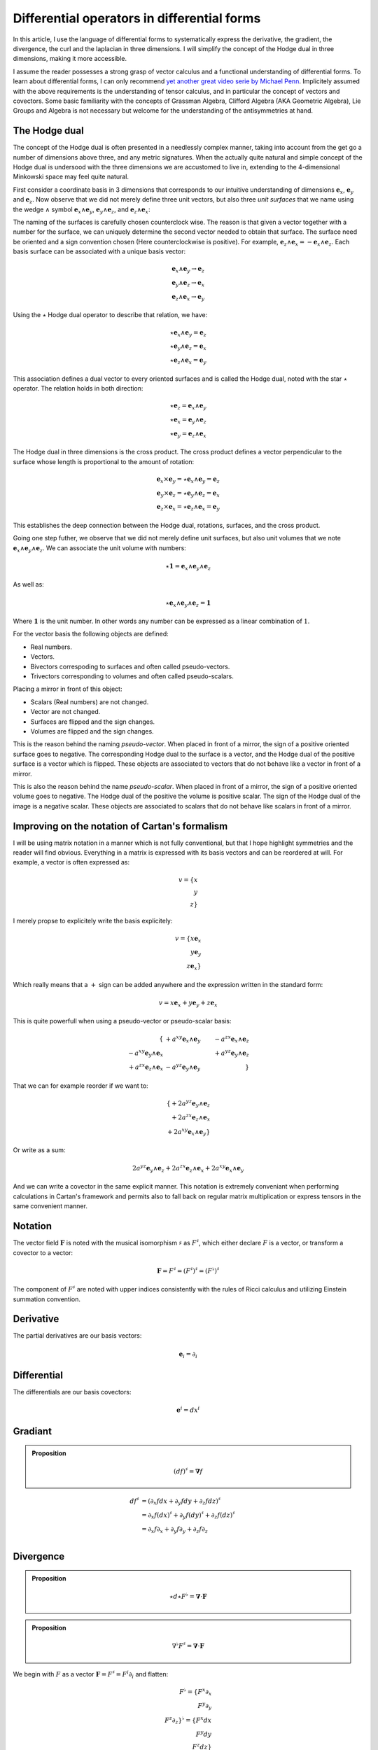 Differential operators in differential forms
============================================

.. rst-class:: custom-author

   by Stéphane Haussler

In this article, I use the language of differential forms to systematically
express the derivative, the gradient, the divergence, the curl and the
laplacian in three dimensions. I will simplify the concept of the Hodge dual in
three dimensions, making it more accessible.

I assume the reader possesses a strong grasp of vector calculus and a
functional understanding of differential forms. To learn about differential
forms, I can only recommend `yet another great video serie by Michael Penn
<https://youtube.com/playlist?list=PL22w63XsKjqzQZtDZO_9s2HEMRJnaOTX7&si=4dDrAZ-oKa1rI7B8>`_.
Implicitely assumed with the above requirements is the understanding of tensor
calculus, and in particular the concept of vectors and covectors. Some basic
familiarity with the concepts of Grassman Algebra, Clifford Algebra (AKA
Geometric Algebra), Lie Groups and Algebra is not necessary but welcome for the
understanding of the antisymmetries at hand.

The Hodge dual
--------------

.. {{{

The concept of the Hodge dual is often presented in a needlessly complex
manner, taking into account from the get go a number of dimensions above three,
and any metric signatures. When the actually quite natural and simple concept
of the Hodge dual is undersood with the three dimensions we are accustomed to
live in, extending to the 4-dimensional Minkowski space may feel quite natural.

First consider a coordinate basis in 3 dimensions that corresponds to our
intuitive understanding of dimensions :math:`\mathbf{e}_x`,
:math:`\mathbf{e}_y` and :math:`\mathbf{e}_z`. Now observe that we did not
merely define three unit vectors, but also three *unit surfaces* that we name
using the wedge :math:`\wedge` symbol :math:`\mathbf{e}_x \wedge \mathbf{e}_y`,
:math:`\mathbf{e}_y \wedge \mathbf{e}_z`, and :math:`\mathbf{e}_z \wedge
\mathbf{e}_x`:

.. image:: _static/hodge_dual_coordinates.png
   :align: center
   :width: 60%

The naming of the surfaces is carefully chosen counterclock wise. The reason is
that given a vector together with a number for the surface, we can uniquely
determine the second vector needed to obtain that surface. The surface need be
oriented and a sign convention chosen (Here counterclockwise is positive). For
example, :math:`\mathbf{e}_z \wedge \mathbf{e}_x = - \mathbf{e}_x \wedge
\mathbf{e}_z`. Each basis surface can be associated with a unique basis vector:

.. math::

   \mathbf{e}_x \wedge \mathbf{e}_y \rightarrow \mathbf{e}_z \\
   \mathbf{e}_y \wedge \mathbf{e}_z \rightarrow \mathbf{e}_x \\
   \mathbf{e}_z \wedge \mathbf{e}_x \rightarrow \mathbf{e}_y

Using the :math:`\star` Hodge dual operator to describe that relation, we have:

.. math::

   \star \mathbf{e}_x \wedge \mathbf{e}_y = \mathbf{e}_z \\
   \star \mathbf{e}_y \wedge \mathbf{e}_z = \mathbf{e}_x \\
   \star \mathbf{e}_z \wedge \mathbf{e}_x = \mathbf{e}_y

This association defines a dual vector to every oriented surfaces and is called
the Hodge dual, noted with the star :math:`\star` operator. The relation holds
in both direction:

.. math::

   \star \mathbf{e}_z = \mathbf{e}_x \wedge \mathbf{e}_y \\
   \star \mathbf{e}_x = \mathbf{e}_y \wedge \mathbf{e}_z \\
   \star \mathbf{e}_y = \mathbf{e}_z \wedge \mathbf{e}_x

The Hodge dual in three dimensions is the cross product. The cross product
defines a vector perpendicular to the surface whose length is proportional to
the amount of rotation:

.. math::

   \mathbf{e}_x \times \mathbf{e}_y = \star \mathbf{e}_x \wedge \mathbf{e}_y = \mathbf{e}_z \\
   \mathbf{e}_y \times \mathbf{e}_z = \star \mathbf{e}_y \wedge \mathbf{e}_z = \mathbf{e}_x \\
   \mathbf{e}_z \times \mathbf{e}_x = \star \mathbf{e}_z \wedge \mathbf{e}_x = \mathbf{e}_y

This establishes the deep connection between the Hodge dual, rotations,
surfaces, and the cross product.

Going one step futher, we observe that we did not merely define unit surfaces,
but also unit volumes that we note :math:`\mathbf{e}_x \wedge \mathbf{e}_y
\wedge \mathbf{e}_z`. We can associate the unit volume with numbers:

.. math::

   \star \mathbf{1} = \mathbf{e}_x \wedge \mathbf{e}_y \wedge \mathbf{e}_z

As well as:

.. math::

   \star \mathbf{e}_x \wedge \mathbf{e}_y \wedge \mathbf{e}_z = \mathbf{1}

Where :math:`\mathbf{1}` is the unit number. In other words any number can be
expressed as a linear combination of :math:`1`.

For the vector basis the following objects are defined:

* Real numbers.
* Vectors.
* Bivectors correspoding to surfaces and often called pseudo-vectors.
* Trivectors corresponding to volumes and often called pseudo-scalars.

Placing a mirror in front of this object:

* Scalars (Real numbers) are not changed.
* Vector are not changed.
* Surfaces are flipped and the sign changes.
* Volumes are flipped and the sign changes.

This is the reason behind the naming *pseudo-vector*. When placed in front of a
mirror, the sign of a positive oriented surface goes to negative. The
corresponding Hodge dual to the surface is a vector, and the Hodge dual of the
positive surface is a vector which is flipped. These objects are associated to
vectors that do not behave like a vector in front of a mirror.

This is also the reason behind the name *pseudo-scalar*. When placed in front
of a mirror, the sign of a positive oriented volume goes to negative. The Hodge
dual of the positive the volume is positive scalar. The sign of the Hodge dual
of the image is a negative scalar. These objects are associated to scalars that
do not behave like scalars in front of a mirror.

.. }}}

Improving on the notation of Cartan's formalism
-----------------------------------------------

.. {{{

I will be using matrix notation in a manner which is not fully conventional,
but that I hope highlight symmetries and the reader will find obvious.
Everything in a matrix is expressed with its basis vectors and can be reordered
at will. For example, a vector is often expressed as:

.. math::

   v = \{ x \\ y \\ z\}

I merely propse to explicitely write the basis explicitely:

.. math::

   v = \{ x \mathbf{e}_x \\ y \mathbf{e}_y \\ z \mathbf{e}_x \}

Which really means that a :math:`+` sign can be added anywhere and the
expression written in the standard form:

.. math::

   v = x \mathbf{e}_x + y \mathbf{e}_y + z \mathbf{e}_x 

This is quite powerfull when using a pseudo-vector or pseudo-scalar basis:

.. math::

   \{                                          & +a^{xy} \mathbf{e}_x \wedge \mathbf{e}_y & -a^{zx} \mathbf{e}_x \wedge \mathbf{e}_z \\
      -a^{xy} \mathbf{e}_y \wedge \mathbf{e}_x &                                          & +a^{yz} \mathbf{e}_y \wedge \mathbf{e}_z \\
      +a^{zx} \mathbf{e}_z \wedge \mathbf{e}_x & -a^{yz} \mathbf{e}_y \wedge \mathbf{e}_y &                                          \}

That we can for example reorder if we want to:

.. math::

   \{ + 2 a^{yz} \mathbf{e}_y \wedge \mathbf{e}_z \\
      + 2 a^{zx} \mathbf{e}_z \wedge \mathbf{e}_x \\
      + 2 a^{xy} \mathbf{e}_x \wedge \mathbf{e}_y \}

Or write as a sum:

.. math::

   2 a^{yz} \mathbf{e}_y \wedge \mathbf{e}_z +
   2 a^{zx} \mathbf{e}_z \wedge \mathbf{e}_x +
   2 a^{xy} \mathbf{e}_x \wedge \mathbf{e}_y

And we can write a covector in the same explicit manner. This notation is
extremely conveniant when performing calculations in Cartan's framework and
permits also to fall back on regular matrix multiplication or express tensors
in the same convenient manner.

.. }}}

Notation
--------

.. {{{

The vector field :math:`\mathbf{F}` is noted with the musical isomorphism
:math:`\sharp` as :math:`F^\sharp`, which either declare :math:`F` is a vector,
or transform a covector to a vector:

.. math::

   \mathbf{F}=F^\sharp=(F^\sharp)^\sharp=(F^\flat)^\sharp

The component of :math:`F^\sharp` are noted with upper indices consistently
with the rules of Ricci calculus and utilizing Einstein summation convention.

.. }}}

Derivative
----------

.. {{{

The partial derivatives are our basis vectors:

.. math::

   \mathbf{e}_i = \partial_i

.. }}}

Differential
------------

.. {{{

The differentials are our basis covectors:

.. math::

   \mathbf{e}^i = dx^i

.. }}}

Gradiant
--------

.. {{{

.. admonition:: Proposition

   .. math::

      (df)^{\sharp} = \mathbf{\nabla} f

.. math::

   \begin{align}
   df^{\sharp} & = ( \partial_x f dx + \partial_y f dy + \partial_z f dz )^{\sharp} \\
               & = \partial_x f (dx)^{\sharp} + \partial_y f (dy)^{\sharp} + \partial_z f (dz)^{\sharp} \\
               & = \partial_x f \partial_x + \partial_y f \partial_y + \partial_z f \partial_z \\
   \end{align}

.. }}}

Divergence
----------

.. {{{

.. admonition:: Proposition

   .. math::

      \star d \star F^\flat = \mathbf{\nabla} \cdot \mathbf{F}

.. admonition:: Proposition

   .. math::

      \nabla^\flat F^\sharp = \mathbf{\nabla} \cdot \mathbf{F}

We begin with :math:`F` as a vector :math:`\mathbf{F} = F^\sharp = F^i
\partial_i` and flatten:

.. math::

   F^\flat = \{ F^x \partial_x \\
                F^y \partial_y \\
                F^z \partial_z \}^\flat
           = \{ F^x dx \\
                F^y dy \\
                F^z dz \}

Apply the :math:`\star` operator:

.. math::

   \star F^\flat = \{ F^x \star dx     \\ F^y \star dy     \\ F^z \star dz     \}
                 = \{ F^x dy \wedge dz \\ F^y dz \wedge dx \\ F^z dx \wedge dy \}

Apply the :math:`d` operator:

.. math::

   d \star F^\flat = d \{ F^x dy \wedge dz \\
                          F^y dz \wedge dx \\
                          F^z dx \wedge dy \}
   = \{ \partial_x F^x dx \wedge dy \wedge dz \\
        \partial_y F^y dy \wedge dz \wedge dx \\
        \partial_z F^z dz \wedge dx \wedge dy \}
   = \{ \partial_x F^x dx \wedge dy \wedge dz \\
        \partial_y F^y dx \wedge dy \wedge dz \\
        \partial_z F^z dx \wedge dy \wedge dz \}

Which can be brought back to a zero form by applying yet again the Hodge star: 

.. math::

   \star d \star F^\flat
   = \{ \partial_x F^x \star dx \wedge dy \wedge dz \\
        \partial_y F^y \star dx \wedge dy \wedge dz \\
        \partial_z F^z \star dx \wedge dy \wedge dz \}
   = \{ \partial_x F^x \mathbf{1} \\
        \partial_y F^y \mathbf{1} \\
        \partial_z F^z \mathbf{1} \}
   = \partial_x F^x + \partial_y F^y + \partial_z F^z

.. }}}

Curl
----

.. {{{

.. admonition:: Proposition

   .. math::
   
      (\star(dF^\flat))^\sharp = \nabla^\sharp \times F^\sharp


The full expression of the curl of a vector field is

.. math::

   \nabla^\sharp \times F^\sharp =
   \{ (\partial_y F^z - \partial F^y) \; \partial_x \\
      (\partial_z F^x - \partial F^z) \; \partial_y \\
      (\partial_x F^y - \partial F^x) \; \partial_z \}

We demonstrate this is also equal to:

The vector field is:

.. math::

   F^\sharp = \{ F^x \px \\ F^y \py \\ F^z \pz \}
            = F^x \px + F^y \py + F^z \pz

Flattening the vector field result in:

.. math::

   F^\flat = \{ F^x dx \\ F^y dy \\ F^z dz \}
           = F^x dx + F^y dy + F^z dz

Taking the differential, we have: 

.. math::

   dF^\flat =
   \{ \partial_x F^x dx \wedge dx & \partial_y F^x dy \wedge dx & \partial_z F^x dz \wedge dx \\
      \partial_x F^y dx \wedge dy & \partial_y F^y dy \wedge dy & \partial_z F^y dz \wedge dy \\
      \partial_x F^z dx \wedge dz & \partial_y F^z dy \wedge dy & \partial_z F^z dz \wedge dz \}

Or with more natural row/column convention:

.. math::

   dF^\flat =
   \{ \partial_x F^x dx \wedge dx & \partial_x F^y dx \wedge dy & \partial_x F^z dx \wedge dz \\
      \partial_y F^x dy \wedge dx & \partial_y F^y dy \wedge dy & \partial_y F^z dy \wedge dy \\
      \partial_z F^x dz \wedge dx & \partial_z F^y dz \wedge dy & \partial_z F^z dz \wedge dz \}

Where :math:`dx^i \wedge dx^i = 0`:

.. math::

   dF^\flat =
   \{                             & \partial_x F^y dx \wedge dy & \partial_x F^z dx \wedge dz \\
      \partial_y F^x dy \wedge dx &                             & \partial_y F^z dy \wedge dy \\
      \partial_z F^x dz \wedge dx & \partial_z F^y dz \wedge dy &                             \}


And :math:`dx^i \wedge dx^j = -dx^j \wedge dx^i`:

.. math::

   dF^\flat =
   \{                              & +\partial_x F^y dx \wedge dy & -\partial_x F^z dz \wedge dx \\
      -\partial_y F^x dx \wedge dy &                              & +\partial_y F^z dy \wedge dy \\
      +\partial_z F^x dz \wedge dx & -\partial_z F^y dy \wedge dz &                              \}

That we reorder to:

.. math::

   dF^\flat =
   \{ +\partial_y F^z dy \wedge dy - \partial_z F^y dy \wedge dz \\
      +\partial_z F^x dz \wedge dx - \partial_x F^z dz \wedge dx \\
      +\partial_x F^y dx \wedge dy - \partial_y F^x dx \wedge dy \}

.. math::

   dF^\flat =
   \{ (\partial_y F^z - \partial_z F^y) dy \wedge dz \\
      (\partial_z F^x - \partial_x F^z) dz \wedge dx \\
      (\partial_x F^y - \partial_y F^x) dx \wedge dy \}

Where we can now take the star operator:

.. math::

   \star dF^\flat =
   \{ (\partial_y F^z - \partial_z F^y) \star dy \wedge dz \\
      (\partial_z F^x - \partial_x F^z) \star dz \wedge dx \\
      (\partial_x F^y - \partial_y F^x) \star dx \wedge dy \}

.. math::

   \star dF^\flat =
   \{ (\partial_y F^z - \partial_z F^y) dx \\
      (\partial_z F^x - \partial_x F^z) dy \\
      (\partial_x F^y - \partial_y F^x) dz \}

We can then sharpen the covector to its vector form:

.. math::

   (\star dF^\flat)^\sharp
   =
   \{ (\partial_y F^z - \partial_z F^y) dx^\sharp \\
      (\partial_z F^x - \partial_x F^z) dy^\sharp \\
      (\partial_x F^y - \partial_y F^x) dz^\sharp \}

.. math::

   (\star dF^\flat)^\sharp
   =
   \{ (\partial_y F^z - \partial_z F^y) \px \\
      (\partial_z F^x - \partial_x F^z) \py \\
      (\partial_x F^y - \partial_y F^x) \pt \}

.. }}}

Laplacian
---------

.. {{{

.. admonition:: Proposition

   .. math::

      \star d \star d f = \mathbf{\nabla}^2 f

The differential of a function (zero form) is:

.. math::

   df = \partial_x f dx + \partial_y f dy + \partial_z f dz

Taking the Hodge dual:

.. math::

   \star df = \partial_x f dy \wedge dz + \partial_y dz \wedge dx + \partial_z f dx \wedge dy

Taking the differential

.. math::

   \begin{align}
   d \star df &= \frac{\partial^2 f}{\partial x} dx \wedge dy \wedge dz +
                 \frac{\partial^2 f}{\partial y} dy \wedge dz \wedge dx +
                 \frac{\partial^2 f}{\partial z} dz \wedge dx \wedge dy \\
              &= \frac{\partial^2 f}{\partial x} dx \wedge dy \wedge dz +
                 \frac{\partial^2 f}{\partial y} dx \wedge dy \wedge dz +
                 \frac{\partial^2 f}{\partial z} dx \wedge dy \wedge dz \\
              &= (
                     \frac{\partial^2 f}{\partial x} +
                     \frac{\partial^2 f}{\partial y} +
                     \frac{\partial^2 f}{\partial z}
                 ) dx \wedge dy \wedge dz \\
   \end{align}

Taking the Hodge dual, we tranform volumes to functions and obtain the
expression for the laplacian:

.. math::

   \star d \star df = (
       \frac{\partial^2 f}{\partial x} +
       \frac{\partial^2 f}{\partial y} +
       \frac{\partial^2 f}{\partial z}
   )

.. }}}

Laplace operator
----------------

.. {{{

The Laplace operator is defined on functions:

.. admonition:: Proposition

   .. math::

      \Delta f = \star d \star d f

.. }}}

Laplace-de Rham operator
------------------------

.. {{{

.. warning::

   Under construction

The Laplace operator can be generalized to the Laplace-deRham operator
:math:`\Delta = d \delta + \delta d` where `\delta = (-1)^k \star d \star`.

.. }}}
